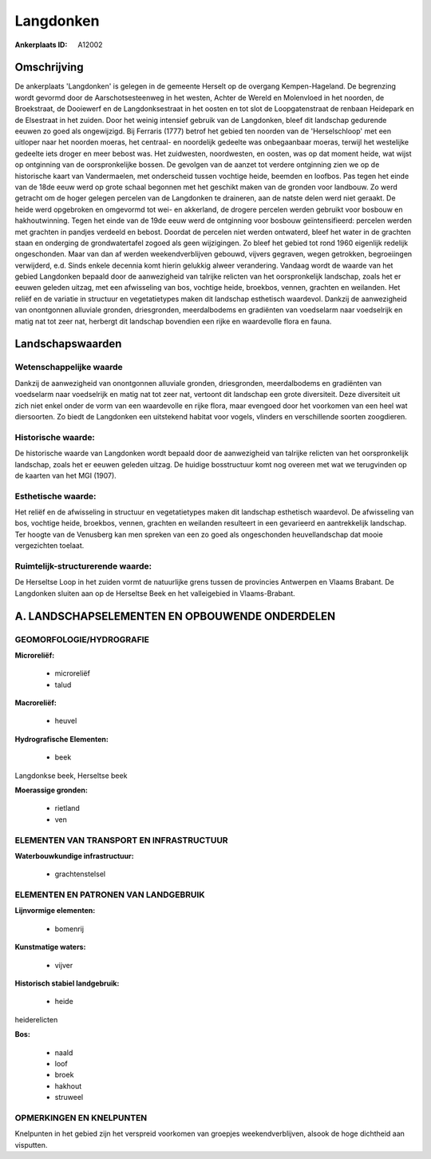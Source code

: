 Langdonken
==========

:Ankerplaats ID: A12002




Omschrijving
------------

De ankerplaats 'Langdonken' is gelegen in de gemeente Herselt op de
overgang Kempen-Hageland. De begrenzing wordt gevormd door de
Aarschotsesteenweg in het westen, Achter de Wereld en Molenvloed in het
noorden, de Broekstraat, de Dooiewerf en de Langdonksestraat in het
oosten en tot slot de Loopgatenstraat de renbaan Heidepark en de
Elsestraat in het zuiden. Door het weinig intensief gebruik van de
Langdonken, bleef dit landschap gedurende eeuwen zo goed als
ongewijzigd. Bij Ferraris (1777) betrof het gebied ten noorden van de
'Herselschloop' met een uitloper naar het noorden moeras, het centraal-
en noordelijk gedeelte was onbegaanbaar moeras, terwijl het westelijke
gedeelte iets droger en meer bebost was. Het zuidwesten, noordwesten, en
oosten, was op dat moment heide, wat wijst op ontginning van de
oorspronkelijke bossen. De gevolgen van de aanzet tot verdere ontginning
zien we op de historische kaart van Vandermaelen, met onderscheid tussen
vochtige heide, beemden en loofbos. Pas tegen het einde van de 18de eeuw
werd op grote schaal begonnen met het geschikt maken van de gronden voor
landbouw. Zo werd getracht om de hoger gelegen percelen van de
Langdonken te draineren, aan de natste delen werd niet geraakt. De heide
werd opgebroken en omgevormd tot wei- en akkerland, de drogere percelen
werden gebruikt voor bosbouw en hakhoutwinning. Tegen het einde van de
19de eeuw werd de ontginning voor bosbouw geïntensifieerd: percelen
werden met grachten in pandjes verdeeld en bebost. Doordat de percelen
niet werden ontwaterd, bleef het water in de grachten staan en onderging
de grondwatertafel zogoed als geen wijzigingen. Zo bleef het gebied tot
rond 1960 eigenlijk redelijk ongeschonden. Maar van dan af werden
weekendverblijven gebouwd, vijvers gegraven, wegen getrokken,
begroeiingen verwijderd, e.d. Sinds enkele decennia komt hierin gelukkig
alweer verandering. Vandaag wordt de waarde van het gebied Langdonken
bepaald door de aanwezigheid van talrijke relicten van het
oorspronkelijk landschap, zoals het er eeuwen geleden uitzag, met een
afwisseling van bos, vochtige heide, broekbos, vennen, grachten en
weilanden. Het reliëf en de variatie in structuur en vegetatietypes
maken dit landschap esthetisch waardevol. Dankzij de aanwezigheid van
onontgonnen alluviale gronden, driesgronden, meerdalbodems en gradiënten
van voedselarm naar voedselrijk en matig nat tot zeer nat, herbergt dit
landschap bovendien een rijke en waardevolle flora en fauna.



Landschapswaarden
-----------------


Wetenschappelijke waarde
~~~~~~~~~~~~~~~~~~~~~~~~

Dankzij de aanwezigheid van onontgonnen alluviale gronden,
driesgronden, meerdalbodems en gradiënten van voedselarm naar
voedselrijk en matig nat tot zeer nat, vertoont dit landschap een grote
diversiteit. Deze diversiteit uit zich niet enkel onder de vorm van een
waardevolle en rijke flora, maar evengoed door het voorkomen van een
heel wat diersoorten. Zo biedt de Langdonken een uitstekend habitat voor
vogels, vlinders en verschillende soorten zoogdieren.

Historische waarde:
~~~~~~~~~~~~~~~~~~~


De historische waarde van Langdonken wordt bepaald door de
aanwezigheid van talrijke relicten van het oorspronkelijk landschap,
zoals het er eeuwen geleden uitzag. De huidige bosstructuur komt nog
overeen met wat we terugvinden op de kaarten van het MGI (1907).

Esthetische waarde:
~~~~~~~~~~~~~~~~~~~

Het reliëf en de afwisseling in structuur en
vegetatietypes maken dit landschap esthetisch waardevol. De afwisseling
van bos, vochtige heide, broekbos, vennen, grachten en weilanden
resulteert in een gevarieerd en aantrekkelijk landschap. Ter hoogte van
de Venusberg kan men spreken van een zo goed als ongeschonden
heuvellandschap dat mooie vergezichten toelaat.


Ruimtelijk-structurerende waarde:
~~~~~~~~~~~~~~~~~~~~~~~~~~~~~~~~~

De Herseltse Loop in het zuiden vormt de natuurlijke grens tussen de
provincies Antwerpen en Vlaams Brabant. De Langdonken sluiten aan op de
Herseltse Beek en het valleigebied in Vlaams-Brabant.



A. LANDSCHAPSELEMENTEN EN OPBOUWENDE ONDERDELEN
-----------------------------------------------



GEOMORFOLOGIE/HYDROGRAFIE
~~~~~~~~~~~~~~~~~~~~~~~~

**Microreliëf:**

 * microreliëf
 * talud


**Macroreliëf:**

 * heuvel

**Hydrografische Elementen:**

 * beek


Langdonkse beek, Herseltse beek

**Moerassige gronden:**

 * rietland
 * ven


ELEMENTEN VAN TRANSPORT EN INFRASTRUCTUUR
~~~~~~~~~~~~~~~~~~~~~~~~~~~~~~~~~~~~~~~~~

**Waterbouwkundige infrastructuur:**

 * grachtenstelsel



ELEMENTEN EN PATRONEN VAN LANDGEBRUIK
~~~~~~~~~~~~~~~~~~~~~~~~~~~~~~~~~~~~~

**Lijnvormige elementen:**

 * bomenrij

**Kunstmatige waters:**

 * vijver


**Historisch stabiel landgebruik:**

 * heide


heiderelicten

**Bos:**

 * naald
 * loof
 * broek
 * hakhout
 * struweel



OPMERKINGEN EN KNELPUNTEN
~~~~~~~~~~~~~~~~~~~~~~~~

Knelpunten in het gebied zijn het verspreid voorkomen van groepjes
weekendverblijven, alsook de hoge dichtheid aan visputten.
